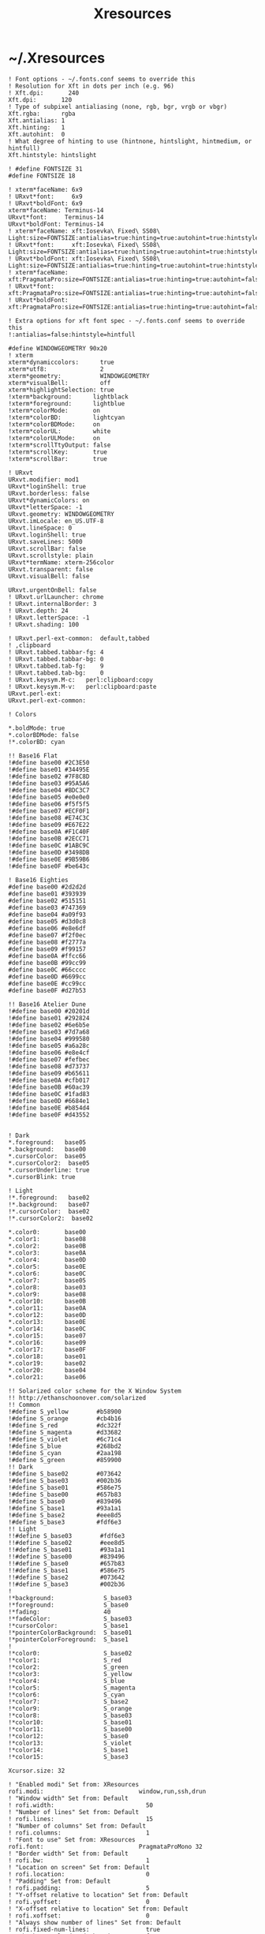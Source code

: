 #+TITLE: Xresources
#+PROPERTY: header-args :mkdirp yes

* ~/.Xresources

  #+begin_src conf-xdefaults :tangle "~/.Xresources"
    ! Font options - ~/.fonts.conf seems to override this
    ! Resolution for Xft in dots per inch (e.g. 96)
    ! Xft.dpi:       240
    Xft.dpi:       120
    ! Type of subpixel antialiasing (none, rgb, bgr, vrgb or vbgr)
    Xft.rgba:      rgba
    Xft.antialias: 1
    Xft.hinting:   1
    Xft.autohint:  0
    ! What degree of hinting to use (hintnone, hintslight, hintmedium, or hintfull)
    Xft.hintstyle: hintslight

    ! #define FONTSIZE 31
    #define FONTSIZE 18

    ! xterm*faceName: 6x9
    ! URxvt*font:     6x9
    ! URxvt*boldFont: 6x9
    xterm*faceName: Terminus-14
    URxvt*font:     Terminus-14
    URxvt*boldFont: Terminus-14
    ! xterm*faceName: xft:Iosevka\ Fixed\ SS08\ Light:size=FONTSIZE:antialias=true:hinting=true:autohint=true:hintstyle=hintslight:dpi=120
    ! URxvt*font:     xft:Iosevka\ Fixed\ SS08\ Light:size=FONTSIZE:antialias=true:hinting=true:autohint=true:hintstyle=hintslight:dpi=120
    ! URxvt*boldFont: xft:Iosevka\ Fixed\ SS08\ Light:size=FONTSIZE:antialias=true:hinting=true:autohint=true:hintstyle=hintslight:dpi=120
    ! xterm*faceName: xft:PragmataPro:size=FONTSIZE:antialias=true:hinting=true:autohint=false:hintstyle=hintnone:dpi=101
    ! URxvt*font:     xft:PragmataPro:size=FONTSIZE:antialias=true:hinting=true:autohint=false:hintstyle=hintnone:dpi=101
    ! URxvt*boldFont: xft:PragmataPro:size=FONTSIZE:antialias=true:hinting=true:autohint=false:hintstyle=hintnone:dpi=101

    ! Extra options for xft font spec - ~/.fonts.conf seems to override this
    !:antialias=false:hintstyle=hintfull

    #define WINDOWGEOMETRY 90x20
    ! xterm
    xterm*dynamiccolors:      true
    xterm*utf8:               2
    xterm*geometry:           WINDOWGEOMETRY
    xterm*visualBell:         off
    xterm*highlightSelection: true
    !xterm*background:      lightblack
    !xterm*foreground:      lightblue
    !xterm*colorMode:       on
    !xterm*colorBD:         lightcyan
    !xterm*colorBDMode:     on
    !xterm*colorUL:         white
    !xterm*colorULMode:     on
    !xterm*scrollTtyOutput: false
    !xterm*scrollKey:       true
    !xterm*scrollBar:       true

    ! URxvt
    URxvt.modifier: mod1
    URxvt*loginShell: true
    URxvt.borderless: false
    URxvt*dynamicColors: on
    URxvt*letterSpace: -1
    URxvt.geometry: WINDOWGEOMETRY
    URxvt.imLocale: en_US.UTF-8
    URxvt.lineSpace: 0
    URxvt.loginShell: true
    URxvt.saveLines: 5000
    URxvt.scrollBar: false
    URxvt.scrollstyle: plain
    URxvt*termName: xterm-256color
    URxvt.transparent: false
    URxvt.visualBell: false

    URxvt.urgentOnBell: false
    ! URxvt.urlLauncher: chrome
    ! URxvt.internalBorder: 3
    ! URxvt.depth: 24
    ! URxvt.letterSpace: -1
    ! URxvt.shading: 100

    ! URxvt.perl-ext-common:  default,tabbed
    ! ,clipboard
    ! URxvt.tabbed.tabbar-fg: 4
    ! URxvt.tabbed.tabbar-bg: 0
    ! URxvt.tabbed.tab-fg:    9
    ! URxvt.tabbed.tab-bg:    0
    ! URxvt.keysym.M-c:   perl:clipboard:copy
    ! URxvt.keysym.M-v:   perl:clipboard:paste
    URxvt.perl-ext:
    URxvt.perl-ext-common:

    ! Colors

    ,*.boldMode: true
    ,*.colorBDMode: false
    !*.colorBD: cyan

    !! Base16 Flat
    !#define base00 #2C3E50
    !#define base01 #34495E
    !#define base02 #7F8C8D
    !#define base03 #95A5A6
    !#define base04 #BDC3C7
    !#define base05 #e0e0e0
    !#define base06 #f5f5f5
    !#define base07 #ECF0F1
    !#define base08 #E74C3C
    !#define base09 #E67E22
    !#define base0A #F1C40F
    !#define base0B #2ECC71
    !#define base0C #1ABC9C
    !#define base0D #3498DB
    !#define base0E #9B59B6
    !#define base0F #be643c

    ! Base16 Eighties
    #define base00 #2d2d2d
    #define base01 #393939
    #define base02 #515151
    #define base03 #747369
    #define base04 #a09f93
    #define base05 #d3d0c8
    #define base06 #e8e6df
    #define base07 #f2f0ec
    #define base08 #f2777a
    #define base09 #f99157
    #define base0A #ffcc66
    #define base0B #99cc99
    #define base0C #66cccc
    #define base0D #6699cc
    #define base0E #cc99cc
    #define base0F #d27b53

    !! Base16 Atelier Dune
    !#define base00 #20201d
    !#define base01 #292824
    !#define base02 #6e6b5e
    !#define base03 #7d7a68
    !#define base04 #999580
    !#define base05 #a6a28c
    !#define base06 #e8e4cf
    !#define base07 #fefbec
    !#define base08 #d73737
    !#define base09 #b65611
    !#define base0A #cfb017
    !#define base0B #60ac39
    !#define base0C #1fad83
    !#define base0D #6684e1
    !#define base0E #b854d4
    !#define base0F #d43552


    ! Dark
    ,*.foreground:   base05
    ,*.background:   base00
    ,*.cursorColor:  base05
    ,*.cursorColor2:  base05
    ,*.cursorUnderline: true
    ,*.cursorBlink: true

    ! Light
    !*.foreground:   base02
    !*.background:   base07
    !*.cursorColor:  base02
    !*.cursorColor2:  base02

    ,*.color0:       base00
    ,*.color1:       base08
    ,*.color2:       base0B
    ,*.color3:       base0A
    ,*.color4:       base0D
    ,*.color5:       base0E
    ,*.color6:       base0C
    ,*.color7:       base05
    ,*.color8:       base03
    ,*.color9:       base08
    ,*.color10:      base0B
    ,*.color11:      base0A
    ,*.color12:      base0D
    ,*.color13:      base0E
    ,*.color14:      base0C
    ,*.color15:      base07
    ,*.color16:      base09
    ,*.color17:      base0F
    ,*.color18:      base01
    ,*.color19:      base02
    ,*.color20:      base04
    ,*.color21:      base06

    !! Solarized color scheme for the X Window System
    !! http://ethanschoonover.com/solarized
    !! Common
    !#define S_yellow        #b58900
    !#define S_orange        #cb4b16
    !#define S_red           #dc322f
    !#define S_magenta       #d33682
    !#define S_violet        #6c71c4
    !#define S_blue          #268bd2
    !#define S_cyan          #2aa198
    !#define S_green         #859900
    !! Dark
    !#define S_base02        #073642
    !#define S_base03        #002b36
    !#define S_base01        #586e75
    !#define S_base00        #657b83
    !#define S_base0         #839496
    !#define S_base1         #93a1a1
    !#define S_base2         #eee8d5
    !#define S_base3         #fdf6e3
    !! Light
    !!#define S_base03        #fdf6e3
    !!#define S_base02        #eee8d5
    !!#define S_base01        #93a1a1
    !!#define S_base00        #839496
    !!#define S_base0         #657b83
    !!#define S_base1         #586e75
    !!#define S_base2         #073642
    !!#define S_base3         #002b36
    !
    !*background:              S_base03
    !*foreground:              S_base0
    !*fading:                  40
    !*fadeColor:               S_base03
    !*cursorColor:             S_base1
    !*pointerColorBackground:  S_base01
    !*pointerColorForeground:  S_base1
    !
    !*color0:                  S_base02
    !*color1:                  S_red
    !*color2:                  S_green
    !*color3:                  S_yellow
    !*color4:                  S_blue
    !*color5:                  S_magenta
    !*color6:                  S_cyan
    !*color7:                  S_base2
    !*color9:                  S_orange
    !*color8:                  S_base03
    !*color10:                 S_base01
    !*color11:                 S_base00
    !*color12:                 S_base0
    !*color13:                 S_violet
    !*color14:                 S_base1
    !*color15:                 S_base3

    Xcursor.size: 32

    ! "Enabled modi" Set from: XResources
    rofi.modi:                           window,run,ssh,drun
    ! "Window width" Set from: Default
    ! rofi.width:                          50
    ! "Number of lines" Set from: Default
    ! rofi.lines:                          15
    ! "Number of columns" Set from: Default
    ! rofi.columns:                        1
    ! "Font to use" Set from: XResources
    rofi.font:                           PragmataProMono 32
    ! "Border width" Set from: Default
    ! rofi.bw:                             1
    ! "Location on screen" Set from: Default
    ! rofi.location:                       0
    ! "Padding" Set from: Default
    ! rofi.padding:                        5
    ! "Y-offset relative to location" Set from: Default
    ! rofi.yoffset:                        0
    ! "X-offset relative to location" Set from: Default
    ! rofi.xoffset:                        0
    ! "Always show number of lines" Set from: Default
    ! rofi.fixed-num-lines:                true
    ! "Whether to load and show icons" Set from: XResources
    rofi.show-icons:                     true
    ! "Terminal to use" Set from: Default
    ! rofi.terminal:                       rofi-sensible-terminal
    ! "Ssh client to use" Set from: Default
    ! rofi.ssh-client:                     ssh
    ! "Ssh command to execute" Set from: Default
    ! rofi.ssh-command:                    {terminal} -e {ssh-client} {host}
    ! "Run command to execute" Set from: Default
    ! rofi.run-command:                    {cmd}
    ! "Command to get extra run targets" Set from: Default
    ! rofi.run-list-command:
    ! "Run command to execute that runs in shell" Set from: Default
    ! rofi.run-shell-command:              {terminal} -e {cmd}
    ! "Command executed on accep-entry-custom for window modus" Set from: Default
    ! rofi.window-command:                 xkill -id {window}
    ! "Theme to use to look for icons" Set from: Default
    ! rofi.drun-icon-theme:
    ! "Disable history in run/ssh" Set from: Default
    ! rofi.disable-history:                false
    ! "Use sorting" Set from: Default
    ! rofi.sort:                           false
    ! "Use levenshtein sorting also for fuzzy matching" Set from: Default
    ! rofi.levenshtein-sort:               false
    ! "Set case-sensitivity" Set from: Default
    ! rofi.case-sensitive:                 false
    ! "Cycle through the results list" Set from: Default
    ! rofi.cycle:                          true
    ! "Enable sidebar-mode" Set from: Default
    ! rofi.sidebar-mode:                   false
    ! "Row height (in chars)" Set from: Default
    ! rofi.eh:                             1
    ! "Enable auto select mode" Set from: Default
    ! rofi.auto-select:                    false
    ! "Parse hosts file for ssh mode" Set from: Default
    ! rofi.parse-hosts:                    false
    ! "Parse known_hosts file for ssh mode" Set from: Default
    ! rofi.parse-known-hosts:              true
    ! "Set the modi to combine in combi mode" Set from: Default
    ! rofi.combi-modi:                     window,run
    ! "Set the matching algorithm. (normal, regex, glob, fuzzy)" Set from: Default
    ! rofi.matching:                       normal
    ! "Tokenize input string" Set from: Default
    ! rofi.tokenize:                       true
    ! "Monitor id to show on" Set from: Default
    ! rofi.m:                              -5
    ! "Margin between rows *DEPRECATED*" Set from: Default
    ! rofi.line-margin:                    2
    ! "Padding within rows *DEPRECATED*" Set from: Default
    ! rofi.line-padding:                   1
    ! "Pre-set filter" Set from: Default
    ! rofi.filter:
    ! "Separator style (none, dash, solid) *DEPRECATED*" Set from: Default
    ! rofi.separator-style:                dash
    ! "Hide scroll-bar *DEPRECATED*" Set from: Default
    ! rofi.hide-scrollbar:                 false
    ! "Fullscreen" Set from: Default
    ! rofi.fullscreen:                     false
    ! "Fake transparency *DEPRECATED*" Set from: Default
    ! rofi.fake-transparency:              false
    ! "DPI" Set from: Default
    ! rofi.dpi:                            -1
    ! "Threads to use for string matching" Set from: Default
    ! rofi.threads:                        0
    ! "Scrollbar width *DEPRECATED*" Set from: Default
    ! rofi.scrollbar-width:                8
    ! "Scrolling method. (0: Page, 1: Centered)" Set from: Default
    ! rofi.scroll-method:                  0
    ! "Background to use for fake transparency. (background or screenshot)" Set from: Default
    ! rofi.fake-background:                screenshot
    ! "Window Format. w (desktop name), t (title), n (name), r (role), c (class) *DEPRECATED*" Set from: Default
    ! rofi.window-format:                  {w}    {i}{c}   {t}
    ! "Click outside the window to exit" Set from: Default
    ! rofi.click-to-exit:                  true
    ! "Indicate how it match by underlining it." Set from: Default
    ! rofi.show-match:                     true
    ! "New style theme file" Set from: Default
    ! rofi.theme:
    ! "Color scheme for normal row" Set from: Default
    ! rofi.color-normal:
    ! "Color scheme for urgent row" Set from: Default
    ! rofi.color-urgent:
    ! "Color scheme for active row" Set from: Default
    ! rofi.color-active:
    ! "Color scheme window" Set from: Default
    ! rofi.color-window:
    ! "Directory containing plugins" Set from: Default
    ! rofi.plugin-path:                    /usr/lib/x86_64-linux-gnu/rofi
    ! "Pidfile location" Set from: Default
    ! rofi.pid:                            /run/user/372438/rofi.pid
    ! "The display name of this browser" Set from: Default
    ! rofi.display-window:
    ! "The display name of this browser" Set from: Default
    ! rofi.display-windowcd:
    ! "The display name of this browser" Set from: Default
    ! rofi.display-run:
    ! "The display name of this browser" Set from: Default
    ! rofi.display-ssh:
    ! "The display name of this browser" Set from: Default
    ! rofi.display-drun:
    ! "The display name of this browser" Set from: Default
    ! rofi.display-combi:
    ! "The display name of this browser" Set from: Default
    ! rofi.display-keys:
    ! "Paste primary selection" Set from: Default
    ! rofi.kb-primary-paste:               Control+V,Shift+Insert
    ! "Paste clipboard" Set from: Default
    ! rofi.kb-secondary-paste:             Control+v,Insert
    ! "Clear input line" Set from: Default
    ! rofi.kb-clear-line:                  Control+w
    ! "Beginning of line" Set from: Default
    ! rofi.kb-move-front:                  Control+a
    ! "End of line" Set from: Default
    ! rofi.kb-move-end:                    Control+e
    ! "Move back one word" Set from: Default
    ! rofi.kb-move-word-back:              Alt+b
    ! "Move forward one word" Set from: Default
    ! rofi.kb-move-word-forward:           Alt+f
    ! "Move back one char" Set from: Default
    ! rofi.kb-move-char-back:              Left,Control+b
    ! "Move forward one char" Set from: Default
    ! rofi.kb-move-char-forward:           Right,Control+f
    ! "Delete previous word" Set from: Default
    ! rofi.kb-remove-word-back:            Control+Alt+h,Control+BackSpace
    ! "Delete next word" Set from: Default
    ! rofi.kb-remove-word-forward:         Control+Alt+d
    ! "Delete next char" Set from: Default
    ! rofi.kb-remove-char-forward:         Delete,Control+d
    ! "Delete previous char" Set from: Default
    ! rofi.kb-remove-char-back:            BackSpace,Control+h
    ! "Delete till the end of line" Set from: Default
    ! rofi.kb-remove-to-eol:               Control+k
    ! "Delete till the start of line" Set from: Default
    ! rofi.kb-remove-to-sol:               Control+u
    ! "Accept entry" Set from: Default
    ! rofi.kb-accept-entry:                Control+j,Control+m,Return,KP_Enter
    ! "Use entered text as command (in ssh/run modi)" Set from: Default
    ! rofi.kb-accept-custom:               Control+Return
    ! "Use alternate accept command." Set from: Default
    ! rofi.kb-accept-alt:                  Shift+Return
    ! "Delete entry from history" Set from: Default
    ! rofi.kb-delete-entry:                Shift+Delete
    ! "Switch to the next mode." Set from: Default
    ! rofi.kb-mode-next:                   Shift+Right,Control+Tab
    ! "Switch to the previous mode." Set from: Default
    ! rofi.kb-mode-previous:               Shift+Left,Control+ISO_Left_Tab
    ! "Go to the previous column" Set from: Default
    ! rofi.kb-row-left:                    Control+Page_Up
    ! "Go to the next column" Set from: Default
    ! rofi.kb-row-right:                   Control+Page_Down
    ! "Select previous entry" Set from: Default
    ! rofi.kb-row-up:                      Up,Control+p,ISO_Left_Tab
    ! "Select next entry" Set from: Default
    ! rofi.kb-row-down:                    Down,Control+n
    ! "Go to next row, if one left, accept it, if no left next mode." Set from: Default
    ! rofi.kb-row-tab:                     Tab
    ! "Go to the previous page" Set from: Default
    ! rofi.kb-page-prev:                   Page_Up
    ! "Go to the next page" Set from: Default
    ! rofi.kb-page-next:                   Page_Down
    ! "Go to the first entry" Set from: Default
    ! rofi.kb-row-first:                   Home,KP_Home
    ! "Go to the last entry" Set from: Default
    ! rofi.kb-row-last:                    End,KP_End
    ! "Set selected item as input text" Set from: Default
    ! rofi.kb-row-select:                  Control+space
    ! "Take a screenshot of the rofi window" Set from: Default
    ! rofi.kb-screenshot:                  Alt+S
    ! "Toggle case sensitivity" Set from: Default
    ! rofi.kb-toggle-case-sensitivity:     grave,dead_grave
    ! "Toggle sort" Set from: Default
    ! rofi.kb-toggle-sort:                 Alt+grave
    ! "Quit rofi" Set from: Default
    ! rofi.kb-cancel:                      Escape,Control+g,Control+bracketleft
    ! "Custom keybinding 1" Set from: Default
    ! rofi.kb-custom-1:                    Alt+1
    ! "Custom keybinding 2" Set from: Default
    ! rofi.kb-custom-2:                    Alt+2
    ! "Custom keybinding 3" Set from: Default
    ! rofi.kb-custom-3:                    Alt+3
    ! "Custom keybinding 4" Set from: Default
    ! rofi.kb-custom-4:                    Alt+4
    ! "Custom Keybinding 5" Set from: Default
    ! rofi.kb-custom-5:                    Alt+5
    ! "Custom keybinding 6" Set from: Default
    ! rofi.kb-custom-6:                    Alt+6
    ! "Custom Keybinding 7" Set from: Default
    ! rofi.kb-custom-7:                    Alt+7
    ! "Custom keybinding 8" Set from: Default
    ! rofi.kb-custom-8:                    Alt+8
    ! "Custom keybinding 9" Set from: Default
    ! rofi.kb-custom-9:                    Alt+9
    ! "Custom keybinding 10" Set from: Default
    ! rofi.kb-custom-10:                   Alt+0
    ! "Custom keybinding 11" Set from: Default
    ! rofi.kb-custom-11:                   Alt+exclam
    ! "Custom keybinding 12" Set from: Default
    ! rofi.kb-custom-12:                   Alt+at
    ! "Csutom keybinding 13" Set from: Default
    ! rofi.kb-custom-13:                   Alt+numbersign
    ! "Custom keybinding 14" Set from: Default
    ! rofi.kb-custom-14:                   Alt+dollar
    ! "Custom keybinding 15" Set from: Default
    ! rofi.kb-custom-15:                   Alt+percent
    ! "Custom keybinding 16" Set from: Default
    ! rofi.kb-custom-16:                   Alt+dead_circumflex
    ! "Custom keybinding 17" Set from: Default
    ! rofi.kb-custom-17:                   Alt+ampersand
    ! "Custom keybinding 18" Set from: Default
    ! rofi.kb-custom-18:                   Alt+asterisk
    ! "Custom Keybinding 19" Set from: Default
    ! rofi.kb-custom-19:                   Alt+parenleft
    ! "Select row 1" Set from: Default
    ! rofi.kb-select-1:                    Super+1
    ! "Select row 2" Set from: Default
    ! rofi.kb-select-2:                    Super+2
    ! "Select row 3" Set from: Default
    ! rofi.kb-select-3:                    Super+3
    ! "Select row 4" Set from: Default
    ! rofi.kb-select-4:                    Super+4
    ! "Select row 5" Set from: Default
    ! rofi.kb-select-5:                    Super+5
    ! "Select row 6" Set from: Default
    ! rofi.kb-select-6:                    Super+6
    ! "Select row 7" Set from: Default
    ! rofi.kb-select-7:                    Super+7
    ! "Select row 8" Set from: Default
    ! rofi.kb-select-8:                    Super+8
    ! "Select row 9" Set from: Default
    ! rofi.kb-select-9:                    Super+9
    ! "Select row 10" Set from: Default
    ! rofi.kb-select-10:                   Super+0
    ! "Go to the previous column" Set from: Default
    ! rofi.ml-row-left:                    Mouse6
    ! "Go to the next column" Set from: Default
    ! rofi.ml-row-right:                   Mouse7
    ! "Select previous entry" Set from: Default
    ! rofi.ml-row-up:                      Mouse4
    ! "Select next entry" Set from: Default
    ! rofi.ml-row-down:                    Mouse5
    ! "Select hovered row" Set from: Default
    ! rofi.me-select-entry:                Mouse1
    ! "Accept hovered row" Set from: Default
    ! rofi.me-accept-entry:                MouseD1
    ! "Accept hovered row with custom action" Set from: Default
    ! rofi.me-accept-custom:               Control+MouseD1

    ! SOLARIZED HEX     R   G   B   H   S   B  L*A*B      16/8 TERMCOL   XTERM HEX
    ! base03    #002b36 0   43  54  193 100 21 15 -12 -12 8/4  brblack   234   #1c1c1c
    ! base02    #073642 7   54  66  192 90  26 20 -12 -12 0/4  black     235   #262626
    ! base01    #586e75 88  110 117 194 25  46 45 -07 -07 10/7 brgreen   240   #585858
    ! base00    #657b83 101 123 131 195 23  51 50 -07 -07 11/7 bryellow  241   #626262
    ! base0     #839496 131 148 150 186 13  59 60 -06 -03 12/6 brblue    244   #808080
    ! base1     #93a1a1 147 161 161 180 9   63 65 -05 -02 14/4 brcyan    245   #8a8a8a
    ! base2     #eee8d5 238 232 213 44  11  93 92 -00 10  7/7  white     254   #e4e4e4
    ! base3     #fdf6e3 253 246 227 44  10  99 97 00  10  15/7 brwhite   230   #ffffd7
    ! yellow    #b58900 181 137 0   45  100 71 60 10  65  3/3  yellow    136   #af8700
    ! orange    #cb4b16 203 75  22  18  89  80 50 50  55  9/3  brred     166   #d75f00
    ! red       #dc322f 220 50  47  1   79  86 50 65  45  1/1  red       160   #d70000
    ! magenta   #d33682 211 54  130 331 74  83 50 65  -05 5/5  magenta   125   #af005f
    ! violet    #6c71c4 108 113 196 237 45  77 50 15  -45 13/5 brmagenta 61    #5f5faf
    ! blue      #268bd2 38  139 210 205 82  82 55 -10 -45 4/4  blue      33    #0087ff
    ! cyan      #2aa198 42  161 152 175 74  63 60 -35 -05 6/6  cyan      37    #00afaf
    ! green     #859900 133 153 0   68  100 60 60 -20 65  2/2  green     64    #5f8700
  #+end_src
